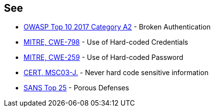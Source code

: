 == See

* https://www.owasp.org/index.php/Top_10-2017_A2-Broken_Authentication[OWASP Top 10 2017 Category A2] - Broken Authentication
* https://cwe.mitre.org/data/definitions/798[MITRE, CWE-798] - Use of Hard-coded Credentials
* https://cwe.mitre.org/data/definitions/259[MITRE, CWE-259] - Use of Hard-coded Password
* https://wiki.sei.cmu.edu/confluence/x/OjdGBQ[CERT, MSC03-J.] - Never hard code sensitive information
* https://www.sans.org/top25-software-errors/#cat3[SANS Top 25] - Porous Defenses
